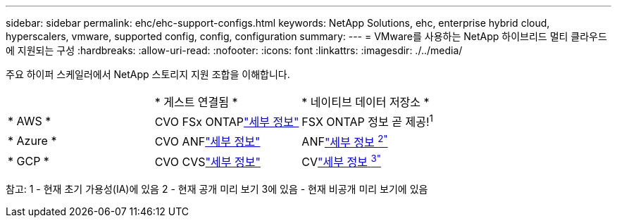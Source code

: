 ---
sidebar: sidebar 
permalink: ehc/ehc-support-configs.html 
keywords: NetApp Solutions, ehc, enterprise hybrid cloud, hyperscalers, vmware, supported config, config, configuration 
summary:  
---
= VMware를 사용하는 NetApp 하이브리드 멀티 클라우드에 지원되는 구성
:hardbreaks:
:allow-uri-read: 
:nofooter: 
:icons: font
:linkattrs: 
:imagesdir: ./../media/


[role="lead"]
주요 하이퍼 스케일러에서 NetApp 스토리지 지원 조합을 이해합니다.

|===


|  | * 게스트 연결됨 * | * 네이티브 데이터 저장소 * 


| * AWS * | CVO FSx ONTAPlink:aws/aws-guest.html["세부 정보"] | FSX ONTAP 정보 곧 제공!^1^ 


| * Azure * | CVO ANFlink:azure/azure-guest.html["세부 정보"] | ANFlink:azure/azure-native-overview.html["세부 정보 ^2"^] 


| * GCP * | CVO CVSlink:gcp/gcp-guest.html["세부 정보"] | CVlink:https://www.netapp.com/google-cloud/google-cloud-vmware-engine-registration/["세부 정보 ^3"^] 
|===
참고: 1 - 현재 초기 가용성(IA)에 있음 2 - 현재 공개 미리 보기 3에 있음 - 현재 비공개 미리 보기에 있음
